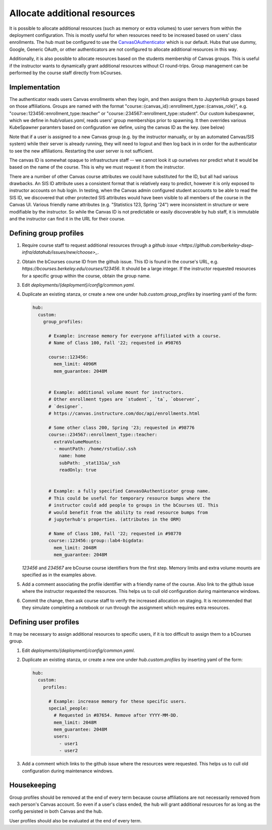 .. _howto/course-config:

=============================
Allocate additional resources
=============================

It is possible to allocate additional resources (such as memory or extra volumes) to user servers from within the deployment configuration. This is mostly useful for when resources need to be increased based on  users' class enrollments. The hub must be configured to use the `CanvasOAuthenticator <https://github.com/berkeley-dsep-infra/canvasauthenticator>`_ which is our default. Hubs that use dummy, Google, Generic OAuth, or other authenticators are not configured to allocate additional resources in this way.

Additionally, it is also possible to allocate resources based on the students membership of Canvas groups. This is useful if the instructor wants to dynamically grant additional resources without CI round-trips. Group management can be performed by the course staff directly from bCourses.

Implementation
==============
The authenticator reads users Canvas enrollments when they login, and then assigns them to JupyterHub groups based on those affiliations. Groups are named with the format "course::{canvas_id}::enrollment_type::{canvas_role}", e.g. "course::123456::enrollment_type::teacher" or "course::234567::enrollment_type::student". Our custom kubespawner, which we define in `hub/values.yaml`, reads users' group memberships prior to spawning. It then overrides various KubeSpawner paramters based on configuration we define, using the canvas ID as the key. (see below)

Note that if a user is assigned to a new Canvas group (e.g. by the instructor manually, or by an automated Canvas/SIS system) while their server is already running, they will need to logout and then log back in in order for the authenticator to see the new affiliations. Restarting the user server is not sufficient.

The canvas ID is somewhat opaque to infrastructure staff -- we cannot look it up ourselves nor predict what it would be based on the name of the course. This is why we must request it from the instructor.

There are a number of other Canvas course attributes we could have substituted for the ID, but all had various drawbacks. An SIS ID attribute uses a consistent format that is relatively easy to predict, however it is only exposed to instructor accounts on hub login. In testing, when the Canvas admin configured student accounts to be able to read the SIS ID, we discovered that other protected SIS attributes would have been visible to all members of the course in the Canvas UI. Various friendly name attributes (e.g. "Statistics 123, Spring '24") were inconsistent in structure or were modifiable by the instructor. So while the Canvas ID is not predictable or easily discoverable by hub staff, it is immutable and the instructor can find it in the URL for their course.

Defining group profiles
=======================

#. Require course staff to request additional resources through a `github issue <https://github.com/berkeley-dsep-infra/datahub/issues/new/choose>_`.

#. Obtain the bCourses course ID from the github issue. This ID is found in the course's URL, e.g. `https://bcourses.berkeley.edu/courses/123456`. It should be a large integer. If the instructor requested resources for a specific group within the course, obtain the group name.

#. Edit `deployments/{deployment}/config/common.yaml`.

#. Duplicate an existing stanza, or create a new one under `hub.custom.group_profiles` by inserting yaml of the form:

   .. code:: yaml

        hub:
          custom:
            group_profiles:

              # Example: increase memory for everyone affiliated with a course.
              # Name of Class 100, Fall '22; requested in #98765

              course::123456:
                mem_limit: 4096M
                mem_guarantee: 2048M


              # Example: additional volume mount for instructors.
              # Other enrollment types are `student`, `ta`, `observer`,
              # `designer`.
              # https://canvas.instructure.com/doc/api/enrollments.html

              # Some other class 200, Spring '23; requested in #98776
              course::234567::enrollment_type::teacher:
                extraVolumeMounts:
                - mountPath: /home/rstudio/.ssh
                  name: home
                  subPath: _stat131a/_ssh
                  readOnly: true


              # Example: a fully specified CanvasOAuthenticator group name.
              # This could be useful for temporary resource bumps where the
              # instructor could add people to groups in the bCourses UI. This
              # would benefit from the ability to read resource bumps from
              # jupyterhub's properties. (attributes in the ORM)

              # Name of Class 100, Fall '22; requested in #98770
              course::123456::group::lab4-bigdata:
                mem_limit: 2048M
                mem_guarantee: 2048M


   `123456` and `234567` are bCourse course identifiers from the first step. Memory limits and extra volume mounts are specified as in the examples above.

#. Add a comment associating the profile identifier with a friendly name of the course. Also link to the github issue where the instructor requested the resources. This helps us to cull old configuration during maintenance windows.

#. Commit the change, then ask course staff to verify the increased allocation on staging. It is recommended that they simulate completing a notebook or run through the assignment which requires extra resources.

Defining user profiles
======================

It may be necessary to assign additional resources to specific users, if it is too difficult to assign them to a bCourses group.

#. Edit `deployments/{deployment}/config/common.yaml`.

#. Duplicate an existing stanza, or create a new one under `hub.custom.profiles` by inserting yaml of the form:

   .. code:: yaml

        hub:
          custom:
            profiles:

              # Example: increase memory for these specific users.
              special_people:
                # Requested in #87654. Remove after YYYY-MM-DD.
                mem_limit: 2048M
                mem_guarantee: 2048M
                users:
                  - user1
                  - user2

#. Add a comment which links to the github issue where the resources were requested. This helps us to cull old configuration during maintenance windows.

Housekeeping
============

Group profiles should be removed at the end of every term because course affiliations are not necessarily removed from each person's Canvas account. So even if a user's class ended, the hub will grant additional resources for as long as the config persisted in both Canvas and the hub.

User profiles should also be evaluated at the end of every term.
